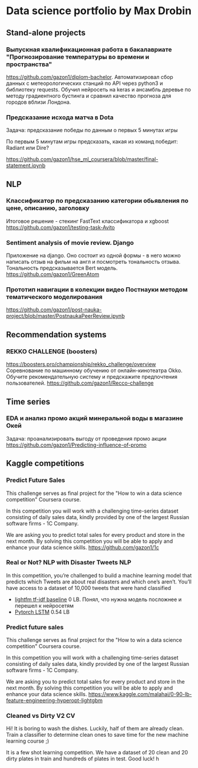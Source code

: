 * Data science portfolio by Max Drobin
** Stand-alone projects
*** Выпускная квалификационная работа в бакалавриате "Прогнозирование температуры во времени и пространства"
 https://github.com/gazon1/diplom-bachelor. Автоматизировал сбор данных с метеорологических станций по API через python3 и библиотеку requests. Обучил нейросеть на keras и ансамбль деревье по методу градиентного бустинга и сравнил качество прогноза для городов вблизи Лондона.
 
*** Предсказание исхода матча в Dota
Задача: предсказание победы по данным о первых 5 минутах игры

По первым 5 минутам игры предсказать, какая из команд победит: Radiant или Dire?

https://github.com/gazon1/hse_ml_coursera/blob/master/final-statement.ipynb
** NLP
*** Классификатор по предсказанию категории обьявления по цене, описанию, заголовку
Итоговое решение - стекинг FastText классификатора и xgboost
https://github.com/gazon1/testing-task-Avito

*** Sentiment analysis of movie review. Django
Приложение на django. Оно состоит из одной формы - в него можно написать
отзыв на фильм на англ и посмотреть тональность отзыва. Тональность предсказывается
Bert модель.
https://github.com/gazon1/GreenAtom
*** Прототип навигации в колекции видео Постнауки методом тематического моделирования 
https://github.com/gazon1/post-nauka-project/blob/master/PostnaukaPeerReview.ipynb

** Recommendation systems
*** REKKO CHALLENGE (boosters)
https://boosters.pro/championship/rekko_challenge/overview
Соревнование по машинному обучению от онлайн-кинотеатра Okko. Обучите рекомендательную систему и предскажите предпочтения пользователей.
https://github.com/gazon1/Recco-challenge

** Time series
*** EDA и анализ промо акций минеральной воды в магазине Окей
Задача: проанализировать выгоду от проведения промо акции
https://github.com/gazon1/Predicting-influence-of-promo
** Kaggle competitions
*** Predict Future Sales
This challenge serves as final project for the "How to win a data science competition" Coursera course.

In this competition you will work with a challenging time-series dataset consisting of daily sales data, kindly provided by one of the largest Russian software firms - 1C Company. 

We are asking you to predict total sales for every product and store in the next month. By solving this competition you will be able to apply and enhance your data science skills.
https://github.com/gazon1/1c
*** Real or Not? NLP with Disaster Tweets                               :NLP:
In this competition, you’re challenged to build a machine learning model that predicts which Tweets are about real disasters and which one’s aren’t. You’ll have access to a dataset of 10,000 tweets that were hand classified 

- [[https://www.kaggle.com/malahai/lightgbm-tf-idf-baseline][lightfm tf-idf baseline]] 0 LB. Понял, что нужна модель посложнее и перешел к нейросетям
- [[https://github.com/gazon1/Disaster_tweet][Pytorch LSTM]] 0.54 LB
*** Predict future sales
This challenge serves as final project for the "How to win a data science competition" Coursera course.

In this competition you will work with a challenging time-series dataset consisting of daily sales data, kindly provided by one of the largest Russian software firms - 1C Company. 

We are asking you to predict total sales for every product and store in the next month. By solving this competition you will be able to apply and enhance your data science skills.
https://www.kaggle.com/malahai/0-90-lb-feature-engineering-hyperopt-lightgbm
*** Cleaned vs Dirty V2                                                  :CV:
Hi! It is boring to wash the dishes. Luckily, half of them are already clean. Train a classifier to determine clean ones to save time for the new machine learning course ;)

It is a few shot learning competition. We have a dataset of 20 clean and 20 dirty plates in train and hundreds of plates in test. Good luck!
h
